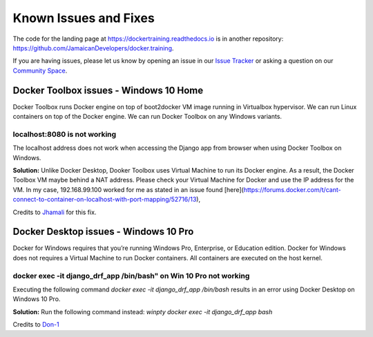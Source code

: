 .. Docker Training documentation master file, created by
   sphinx-quickstart on Wed Jun  12 12:02:52 2019.
   You can adapt this file completely to your liking, but it should at least
   contain the root `toctree` directive.

Known Issues and Fixes
====================================================

The code for the landing page at https://dockertraining.readthedocs.io is in another repository: https://github.com/JamaicanDevelopers/docker.training.


If you are having issues, please let us know by opening an issue in our `Issue Tracker <https://github.com/JamaicanDevelopers/docker.training/issues>`_ or asking a question on our
`Community Space <https://jamaicandevelopers.com/Docker>`_.


Docker Toolbox issues - Windows 10 Home
-------------------------------------------------

Docker Toolbox runs Docker engine on top of boot2docker VM image running in Virtualbox hypervisor.
We can run Linux containers on top of the Docker engine.
We can run Docker Toolbox on any Windows variants.

localhost:8080 is not working
++++++++++++++++++++++++++++++++
The localhost address does not work when accessing the Django app from browser when using Docker Toolbox on Windows.

**Solution:** Unlike Docker Desktop, Dooker Toolbox uses Virtual Machine to run its Docker engine. As a result,
the Docker Toolbox VM maybe behind a  NAT address. Please check your Virtual Machine for Docker and use the IP address for the VM.
In my case, 192.168.99.100 worked for me as stated in an issue found [here](https://forums.docker.com/t/cant-connect-to-container-on-localhost-with-port-mapping/52716/13),

Credits to Jhamali_ for this fix.


Docker Desktop issues - Windows 10 Pro
-------------------------------------------

Docker for Windows requires that you’re running Windows Pro, Enterprise, or Education edition. Docker for Windows does not requires a
Virtual Machine to run Docker containers. All containers are executed on the host kernel.

docker exec -it django_drf_app /bin/bash" on Win 10 Pro not working
++++++++++++++++++++++++++++++++++++++++++++++++++++++++++++++++++++++

Executing the following command `docker exec -it django_drf_app /bin/bash` results in an error using Docker Desktop on Windows 10 Pro.

**Solution:** Run the following command instead: `winpty docker exec -it django_drf_app bash`

Credits to Don-1_


.. _Jhamali: https://github.com/Jhamali
.. _Don-1: https://github.com/Don-1